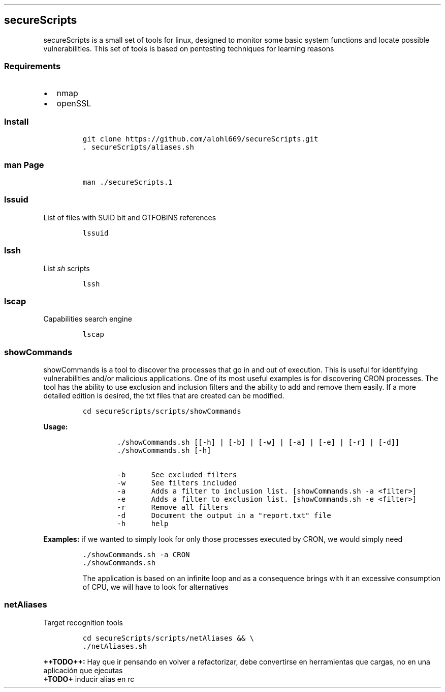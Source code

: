 .\" Automatically generated by Pandoc 2.5
.\"
.TH "" "" "" "" ""
.hy
.SH secureScripts
.PP
secureScripts is a small set of tools for linux, designed to monitor
some basic system functions and locate possible vulnerabilities.
This set of tools is based on pentesting techniques for learning reasons
.SS Requirements
.IP \[bu] 2
nmap
.IP \[bu] 2
openSSL
.SS Install
.IP
.nf
\f[C]
git clone https://github.com/alohl669/secureScripts.git
\&. secureScripts/aliases.sh
\f[R]
.fi
.SS man Page
.IP
.nf
\f[C]
man ./secureScripts.1
\f[R]
.fi
.SS lssuid
.PP
List of files with SUID bit and GTFOBINS references
.IP
.nf
\f[C]
lssuid
\f[R]
.fi
.SS lssh
.PP
List \f[I]sh\f[R] scripts
.IP
.nf
\f[C]
lssh
\f[R]
.fi
.SS lscap
.PP
Capabilities search engine
.IP
.nf
\f[C]
lscap
\f[R]
.fi
.SS showCommands
.PP
showCommands is a tool to discover the processes that go in and out of
execution.
This is useful for identifying vulnerabilities and/or malicious
applications.
One of its most useful examples is for discovering CRON processes.
The tool has the ability to use exclusion and inclusion filters and the
ability to add and remove them easily.
If a more detailed edition is desired, the txt files that are created
can be modified.
.IP
.nf
\f[C]
cd secureScripts/scripts/showCommands
\f[R]
.fi
.PP
\f[B]Usage:\f[R]
.IP
.nf
\f[C]
        ./showCommands.sh [[\-h] | [\-b] | [\-w] | [\-a] | [\-e] | [\-r] | [\-d]]
        ./showCommands.sh [\-h]

        \-b      See excluded filters 
        \-w      See filters included 
        \-a      Adds a filter to inclusion list. [showCommands.sh \-a <filter>]
        \-e      Adds a filter to exclusion list. [showCommands.sh \-e <filter>]
        \-r      Remove all filters
        \-d      Document the output in a \[dq]report.txt\[dq] file
        \-h      help  
\f[R]
.fi
.PP
\f[B]Examples:\f[R] if we wanted to simply look for only those processes
executed by CRON, we would simply need
.IP
.nf
\f[C]
\&./showCommands.sh \-a CRON
\&./showCommands.sh
\f[R]
.fi
.RS
.PP
The application is based on an infinite loop and as a consequence brings
with it an excessive consumption of CPU, we will have to look for
alternatives
.RE
.SS netAliases
.PP
Target recognition tools
.IP
.nf
\f[C]
cd secureScripts/scripts/netAliases && \[rs]
\&./netAliases.sh
\f[R]
.fi
.PP
\f[B]++TODO++:\f[R] Hay que ir pensando en volver a refactorizar, debe
convertirse en herramientas que cargas, no en una aplicaci\['o]n que
ejecutas
.PD 0
.P
.PD
\f[B]+TODO+\f[R] inducir alias en rc

